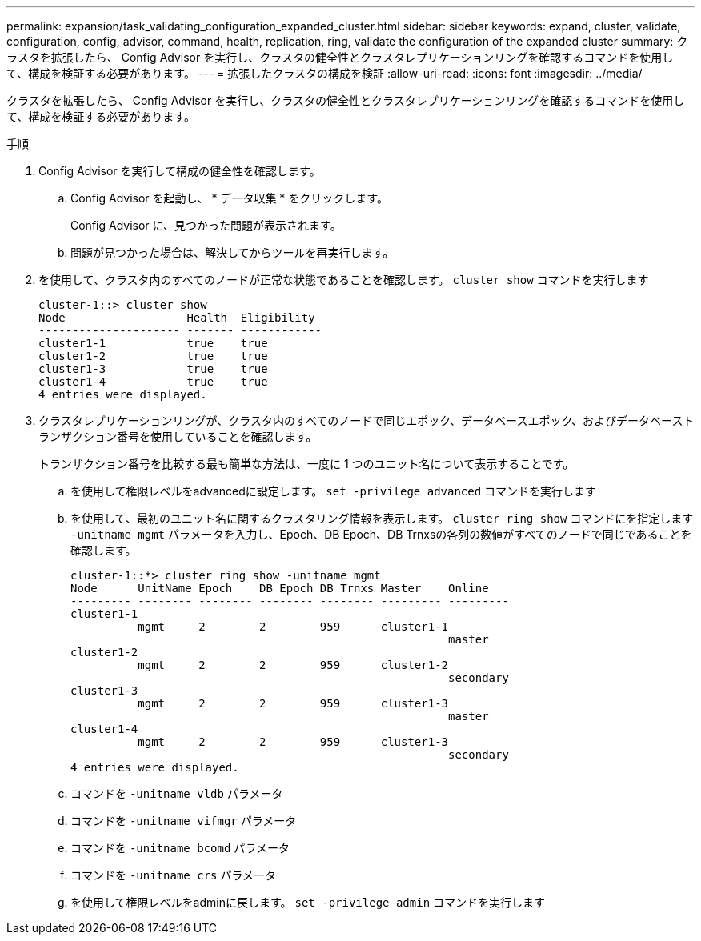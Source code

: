---
permalink: expansion/task_validating_configuration_expanded_cluster.html 
sidebar: sidebar 
keywords: expand, cluster, validate, configuration, config, advisor, command, health, replication, ring, validate the configuration of the expanded cluster 
summary: クラスタを拡張したら、 Config Advisor を実行し、クラスタの健全性とクラスタレプリケーションリングを確認するコマンドを使用して、構成を検証する必要があります。 
---
= 拡張したクラスタの構成を検証
:allow-uri-read: 
:icons: font
:imagesdir: ../media/


[role="lead"]
クラスタを拡張したら、 Config Advisor を実行し、クラスタの健全性とクラスタレプリケーションリングを確認するコマンドを使用して、構成を検証する必要があります。

.手順
. Config Advisor を実行して構成の健全性を確認します。
+
.. Config Advisor を起動し、 * データ収集 * をクリックします。
+
Config Advisor に、見つかった問題が表示されます。

.. 問題が見つかった場合は、解決してからツールを再実行します。


. を使用して、クラスタ内のすべてのノードが正常な状態であることを確認します。 `cluster show` コマンドを実行します
+
[listing]
----
cluster-1::> cluster show
Node                  Health  Eligibility
--------------------- ------- ------------
cluster1-1            true    true
cluster1-2            true    true
cluster1-3            true    true
cluster1-4            true    true
4 entries were displayed.
----
. クラスタレプリケーションリングが、クラスタ内のすべてのノードで同じエポック、データベースエポック、およびデータベーストランザクション番号を使用していることを確認します。
+
トランザクション番号を比較する最も簡単な方法は、一度に 1 つのユニット名について表示することです。

+
.. を使用して権限レベルをadvancedに設定します。 `set -privilege advanced` コマンドを実行します
.. を使用して、最初のユニット名に関するクラスタリング情報を表示します。 `cluster ring show` コマンドにを指定します `-unitname mgmt` パラメータを入力し、Epoch、DB Epoch、DB Trnxsの各列の数値がすべてのノードで同じであることを確認します。
+
[listing]
----
cluster-1::*> cluster ring show -unitname mgmt
Node      UnitName Epoch    DB Epoch DB Trnxs Master    Online
--------- -------- -------- -------- -------- --------- ---------
cluster1-1
          mgmt     2        2        959      cluster1-1
                                                        master
cluster1-2
          mgmt     2        2        959      cluster1-2
                                                        secondary
cluster1-3
          mgmt     2        2        959      cluster1-3
                                                        master
cluster1-4
          mgmt     2        2        959      cluster1-3
                                                        secondary
4 entries were displayed.
----
.. コマンドを `-unitname vldb` パラメータ
.. コマンドを `-unitname vifmgr` パラメータ
.. コマンドを `-unitname bcomd` パラメータ
.. コマンドを `-unitname crs` パラメータ
.. を使用して権限レベルをadminに戻します。 `set -privilege admin` コマンドを実行します




